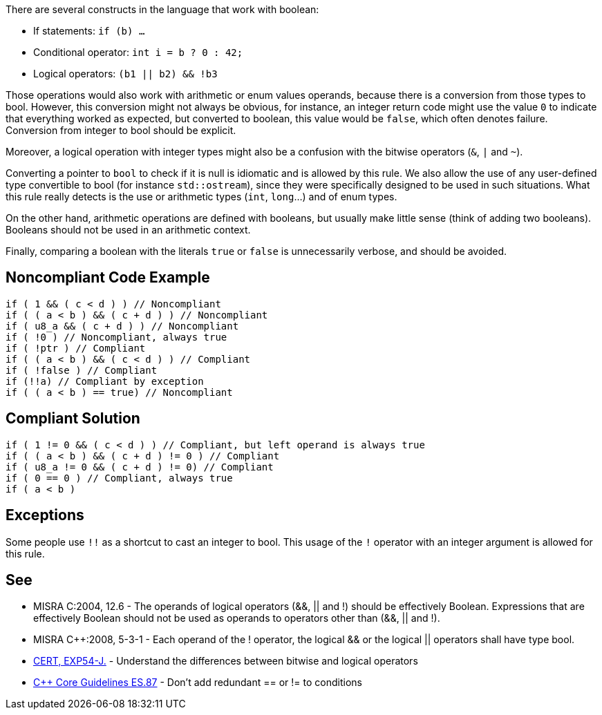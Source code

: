 There are several constructs in the language that work with boolean:

* If statements: ``if (b) ...``
* Conditional operator: ``int i = b ? 0 : 42;``
* Logical operators: ``(b1 || b2) && !b3``

Those operations would also work with arithmetic or enum values operands, because there is a conversion from those types to bool. However, this conversion might not always be obvious, for instance, an integer return code might use the value ``0`` to indicate that everything worked as expected, but converted to boolean, this value would be ``false``, which often denotes failure. Conversion from integer to bool should be explicit.

Moreover, a logical operation with integer types might also be a confusion with the bitwise operators (``&``, ``|`` and ``~``).

Converting a pointer to ``bool`` to check if it is null is idiomatic and is allowed by this rule. We also allow the use of any user-defined type convertible to bool (for instance ``std::ostream``), since they were specifically designed to be used in such situations. What this rule really detects is the use or arithmetic types (``int``, ``long``...) and of enum types.

On the other hand, arithmetic operations are defined with booleans, but usually make little sense (think of adding two booleans). Booleans should not be used in an arithmetic context. 

Finally, comparing a boolean with the literals ``true`` or ``false`` is unnecessarily verbose, and should be avoided.


== Noncompliant Code Example

----
if ( 1 && ( c < d ) ) // Noncompliant
if ( ( a < b ) && ( c + d ) ) // Noncompliant
if ( u8_a && ( c + d ) ) // Noncompliant
if ( !0 ) // Noncompliant, always true
if ( !ptr ) // Compliant
if ( ( a < b ) && ( c < d ) ) // Compliant 
if ( !false ) // Compliant
if (!!a) // Compliant by exception
if ( ( a < b ) == true) // Noncompliant
----


== Compliant Solution

----
if ( 1 != 0 && ( c < d ) ) // Compliant, but left operand is always true
if ( ( a < b ) && ( c + d ) != 0 ) // Compliant
if ( u8_a != 0 && ( c + d ) != 0) // Compliant
if ( 0 == 0 ) // Compliant, always true
if ( a < b )
----


== Exceptions

Some people use ``!!`` as a shortcut to cast an integer to bool. This usage of the ``!`` operator with an integer argument is allowed for this rule.


== See

* MISRA C:2004, 12.6 - The operands of logical operators (&&, || and !) should be effectively Boolean. Expressions that are effectively Boolean should not be used as operands to operators other than (&&, || and !).
* MISRA {cpp}:2008, 5-3-1 - Each operand of the ! operator, the logical && or the logical || operators shall have type bool.
* https://wiki.sei.cmu.edu/confluence/x/ADZGBQ[CERT, EXP54-J.] - Understand the differences between bitwise and logical operators
* https://github.com/isocpp/CppCoreGuidelines/blob/036324/CppCoreGuidelines.md#es87-dont-add-redundant--or--to-conditions[{cpp} Core Guidelines ES.87] - Don’t add redundant == or != to conditions

